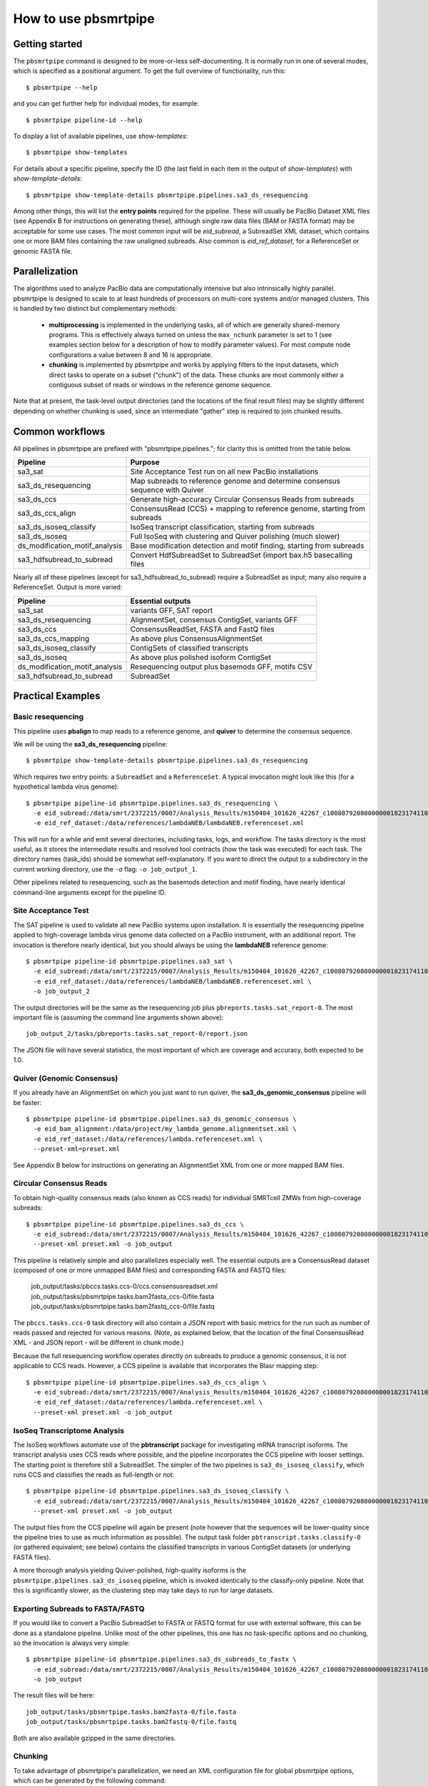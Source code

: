 =====================
How to use pbsmrtpipe
=====================

Getting started
===============

The ``pbsmrtpipe`` command is designed to be more-or-less self-documenting.
It is normally run in one of several modes, which is specified as a
positional argument.  To get the full overview of functionality, run this::

  $ pbsmrtpipe --help

and you can get further help for individual modes, for example::

  $ pbsmrtpipe pipeline-id --help

To display a list of available pipelines, use *show-templates*::

  $ pbsmrtpipe show-templates

For details about a specific pipeline, specify the ID (the last field in each
item in the output of *show-templates*) with *show-template-details*::

  $ pbsmrtpipe show-template-details pbsmrtpipe.pipelines.sa3_ds_resequencing

Among other things, this will list the **entry points** required for the
pipeline.  These will usually be PacBio Dataset XML files (see Appendix B
for instructions on generating these), although single raw data files
(BAM or FASTA format) may be acceptable for some use cases.  The most common
input will be *eid_subread*, a SubreadSet XML dataset, which contains one or
more BAM files containing the raw unaligned subreads.  Also common is
*eid_ref_dataset*, for a ReferenceSet or genomic FASTA file.


Parallelization
===============

The algorithms used to analyze PacBio data are computationally intensive but
also intrinsically highly parallel.  pbsmrtpipe is designed to scale to at
least hundreds of processors on multi-core systems and/or managed clusters.
This is handled by two distinct but complementary methods:

  - **multiprocessing** is implemented in the underlying tasks, all of which
    are generally shared-memory programs.  This is effectively always turned
    on unless the ``max_nchunk`` parameter is set to 1 (see examples section
    below for a description of how to modify parameter values).  For most
    compute node configurations a value between 8 and 16 is appropriate.

  - **chunking** is implemented by pbsmrtpipe and works by applying filters to
    the input datasets, which direct tasks to operate on a subset ("chunk") of
    the data.  These chunks are most commonly either a contiguous subset of
    reads or windows in the reference genome sequence.  

Note that at present, the task-level output directories (and the locations
of the final result files) may be slightly different depending on whether
chunking is used, since an intermediate "gather" step is required to join
chunked results.


Common workflows
================

All pipelines in pbsmrtpipe are prefixed with "pbsmrtpipe.pipelines."; for
clarity this is omitted from the table below.


+-------------------------------+------------------------------------------+
|Pipeline                       | Purpose                                  |
+===============================+==========================================+
|sa3_sat                        | Site Acceptance Test run on all new      |
|                               | PacBio installations                     |
+-------------------------------+------------------------------------------+
|sa3_ds_resequencing            | Map subreads to reference genome and     |
|                               | determine consensus sequence with Quiver |
+-------------------------------+------------------------------------------+
|sa3_ds_ccs                     | Generate high-accuracy Circular          |
|                               | Consensus Reads from subreads            |
+-------------------------------+------------------------------------------+
|sa3_ds_ccs_align               | ConsensusRead (CCS) + mapping to         |
|                               | reference genome, starting from subreads |
+-------------------------------+------------------------------------------+
|sa3_ds_isoseq_classify         | IsoSeq transcript classification,        |
|                               | starting from subreads                   |
+-------------------------------+------------------------------------------+
|sa3_ds_isoseq                  | Full IsoSeq with clustering and          |
|                               | Quiver polishing (much slower)           |
+-------------------------------+------------------------------------------+
|ds_modification_motif_analysis | Base modification detection and motif    |
|                               | finding, starting from subreads          |
+-------------------------------+------------------------------------------+
|sa3_hdfsubread_to_subread      | Convert HdfSubreadSet to SubreadSet      |
|                               | (import bax.h5 basecalling files         |
+-------------------------------+------------------------------------------+

Nearly all of these pipelines (except for sa3_hdfsubread_to_subread) require
a SubreadSet as input; many also require a ReferenceSet.  Output is more
varied:

+-------------------------------+------------------------------------------+
|Pipeline                       | Essential outputs                        |
+===============================+==========================================+
|sa3_sat                        | variants GFF, SAT report                 |
+-------------------------------+------------------------------------------+
|sa3_ds_resequencing            | AlignmentSet, consensus ContigSet,       |
|                               | variants GFF                             |
+-------------------------------+------------------------------------------+
|sa3_ds_ccs                     | ConsensusReadSet, FASTA and FastQ files  |
+-------------------------------+------------------------------------------+
|sa3_ds_ccs_mapping             | As above plus ConsensusAlignmentSet      |
+-------------------------------+------------------------------------------+
|sa3_ds_isoseq_classify         | ContigSets of classified transcripts     |
+-------------------------------+------------------------------------------+
|sa3_ds_isoseq                  | As above plus polished isoform ContigSet |
+-------------------------------+------------------------------------------+
|ds_modification_motif_analysis | Resequencing output plus basemods GFF,   |
|                               | motifs CSV                               |
+-------------------------------+------------------------------------------+
|sa3_hdfsubread_to_subread      | SubreadSet                               |
+-------------------------------+------------------------------------------+



Practical Examples
==================

Basic resequencing
------------------

This pipeline uses **pbalign** to map reads to a reference genome, and
**quiver** to determine the consensus sequence.

We will be using the **sa3_ds_resequencing** pipeline::

  $ pbsmrtpipe show-template-details pbsmrtpipe.pipelines.sa3_ds_resequencing

Which requires two entry points: a ``SubreadSet`` and a ``ReferenceSet``.  A
typical invocation might look like this (for a hypothetical lambda virus
genome)::

  $ pbsmrtpipe pipeline-id pbsmrtpipe.pipelines.sa3_ds_resequencing \
    -e eid_subread:/data/smrt/2372215/0007/Analysis_Results/m150404_101626_42267_c100807920800000001823174110291514_s1_p0.all.subreadset.xml \
    -e eid_ref_dataset:/data/references/lambdaNEB/lambdaNEB.referenceset.xml

This will run for a while and emit several directories, including tasks, logs,
and workflow.  The tasks directory is the most useful, as it stores the
intermediate results and resolved tool contracts (how the task was executed)
for each task. The directory names (task_ids) should be somewhat
self-explanatory.  If you want to direct the output to a subdirectory in the
current working directory, use the ``-o`` flag: ``-o job_output_1``.

Other pipelines related to resequencing, such as the basemods detection
and motif finding, have nearly identical command-line arguments except for the
pipeline ID.


Site Acceptance Test
--------------------

The SAT pipeline is used to validate all new PacBio systems upon installation.
It is essentially the resequencing pipeline applied to high-coverage lambda
virus genome data collected on a PacBio instrument, with an additional report.
The invocation is therefore nearly identical, but you should always be using
the **lambdaNEB** reference genome::

  $ pbsmrtpipe pipeline-id pbsmrtpipe.pipelines.sa3_sat \
    -e eid_subread:/data/smrt/2372215/0007/Analysis_Results/m150404_101626_42267_c100807920800000001823174110291514_s1_p0.all.subreadset.xml \
    -e eid_ref_dataset:/data/references/lambdaNEB/lambdaNEB.referenceset.xml \
    -o job_output_2

The output directories will be the same as the resequencing job plus
``pbreports.tasks.sat_report-0``.  The most important file is (assuming the
command line arguments shown above)::

  job_output_2/tasks/pbreports.tasks.sat_report-0/report.json

The JSON file will have several statistics, the most important of which are
coverage and accuracy, both expected to be 1.0.


Quiver (Genomic Consensus)
--------------------------

If you already have an AlignmentSet on which you just want to run quiver, the
**sa3_ds_genomic_consensus** pipeline will be faster::

  $ pbsmrtpipe pipeline-id pbsmrtpipe.pipelines.sa3_ds_genomic_consensus \
    -e eid_bam_alignment:/data/project/my_lambda_genome.alignmentset.xml \
    -e eid_ref_dataset:/data/references/lambda.referenceset.xml \
    --preset-xml=preset.xml

See Appendix B below for instructions on generating an AlignmentSet XML from
one or more mapped BAM files.


Circular Consensus Reads
------------------------

To obtain high-quality consensus reads (also known as CCS reads) for
individual SMRTcell ZMWs from high-coverage subreads::

  $ pbsmrtpipe pipeline-id pbsmrtpipe.pipelines.sa3_ds_ccs \
    -e eid_subread:/data/smrt/2372215/0007/Analysis_Results/m150404_101626_42267_c100807920800000001823174110291514_s1_p0.all.subreadset.xml \
    --preset-xml preset.xml -o job_output

This pipeline is relatively simple and also parallelizes especially well.
The essential outputs are a ConsensusRead dataset (composed of one or more
unmapped BAM files) and corresponding FASTA and FASTQ files:

  job_output/tasks/pbccs.tasks.ccs-0/ccs.consensusreadset.xml
  job_output/tasks/pbsmrtpipe.tasks.bam2fasta_ccs-0/file.fasta
  job_output/tasks/pbsmrtpipe.tasks.bam2fastq_ccs-0/file.fastq

The ``pbccs.tasks.ccs-0`` task directory will also contain a JSON report
with basic metrics for the run such as number of reads passed and rejected
for various reasons.  (Note, as explained below, that the location of the
final ConsensusRead XML - and JSON report - will be different in chunk mode.)

Because the full resequencing workflow operates directly on subreads to
produce a genomic consensus, it is not applicable to CCS reads.  However, a
CCS pipeline is available that incorporates the Blasr mapping step::

  $ pbsmrtpipe pipeline-id pbsmrtpipe.pipelines.sa3_ds_ccs_align \
    -e eid_subread:/data/smrt/2372215/0007/Analysis_Results/m150404_101626_42267_c100807920800000001823174110291514_s1_p0.all.subreadset.xml \
    -e eid_ref_dataset:/data/references/lambda.referenceset.xml \
    --preset-xml preset.xml -o job_output


IsoSeq Transcriptome Analysis
-----------------------------

The IsoSeq workflows automate use of the **pbtranscript** package for
investigating mRNA transcript isoforms.  The transcript analysis uses CCS
reads where possible, and the pipeline incorporates the CCS pipeline with
looser settings.  The starting point is therefore still a SubreadSet.  The
simpler of the two pipelines is ``sa3_ds_isoseq_classify``, which runs CCS
and classifies the reads as full-length or not::

  $ pbsmrtpipe pipeline-id pbsmrtpipe.pipelines.sa3_ds_isoseq_classify \
    -e eid_subread:/data/smrt/2372215/0007/Analysis_Results/m150404_101626_42267_c100807920800000001823174110291514_s1_p0.all.subreadset.xml \
    --preset-xml preset.xml -o job_output

The output files from the CCS pipeline will again be present (note however
that the sequences will be lower-quality since the pipeline tries to use as
much information as possible).  The output task folder
``pbtranscript.tasks.classify-0`` (or gathered equivalent; see below) contains
the classified transcripts in various ContigSet datasets (or underlying FASTA
files).

A more thorough analysis yielding Quiver-polished, high-quality isoforms is
the ``pbsmrtpipe.pipelines.sa3_ds_isoseq`` pipeline, which is invoked
identically to the classify-only pipeline.  Note that this is significantly
slower, as the clustering step may take days to run for large datasets.


Exporting Subreads to FASTA/FASTQ
---------------------------------

If you would like to convert a PacBio SubreadSet to FASTA or FASTQ format for
use with external software, this can be done as a standalone pipeline.
Unlike most of the other pipelines, this one has no task-specific options and
no chunking, so the invocation is always very simple::

  $ pbsmrtpipe pipeline-id pbsmrtpipe.pipelines.sa3_ds_subreads_to_fastx \
    -e eid_subread:/data/smrt/2372215/0007/Analysis_Results/m150404_101626_42267_c100807920800000001823174110291514_s1_p0.all.subreadset.xml \
    -o job_output

The result files will be here::

  job_output/tasks/pbsmrtpipe.tasks.bam2fasta-0/file.fasta
  job_output/tasks/pbsmrtpipe.tasks.bam2fastq-0/file.fastq

Both are also available gzipped in the same directories.


Chunking
--------

To take advantage of pbsmrtpipe's parallelization, we need an XML configuration
file for global pbsmrtpipe options, which can be generated by the following
command::

  $ pbsmrtpipe show-workflow-options -o preset.xml

The output ``preset.xml`` will have this format::

  <?xml version="1.0" encoding="utf-8" ?>
  <pipeline-preset-template>
      <options>
          <option id="pbsmrtpipe.options.max_nproc">
              <value>16</value>
          </option>
          <option id="pbsmrtpipe.options.chunk_mode">
              <value>False</value>
          </option>
          <!-- MANY MORE OPTIONS OMITTED -->
      </options>
  </pipeline-preset-template>

The appropriate types should be clear; quotes are unnecessary, and boolean
values should have initial capitals (``True``, ``False``).  To enable chunk
mode, change the value of option ``pbsmrtpipe.options.chunk_mode`` to ``True``.
Several additional options may also need to be modified:

  - ``pbsmrtpipe.options.distributed_mode`` enables execution of most tasks on
    a managed cluster such as Sun Grid Engine.  Use this for chunk mode if
    available.
  - ``pbsmrtpipe.options.max_nchunks`` sets the upper limit on the number of
    jobs per task in chunked mode.  Note that more chunks is not always better,
    as there is some overhead to chunking (especially in distributed mode).
  - ``pbsmrtpipe.options.max_nproc`` sets the upper limit on the number of
    processors per job (including individual chunk jobs).  This should be set
    to a value appropriate for your compute environment.

You can adjust ``max_nproc`` and max_nchunks`` in the preset.xml to consume as
many queue slots as you desire, but note that the number of slots consumed will
be the product of the two numbers.  For some shorter jobs (typically with
low-volume input data), it may make more sense to run the job unchunked but
still distribute tasks to the cluster (where they will still use multiple
cores if allowed).

Once you are satisfied with the settings, add it to your command like this::

  $ pbsmrtpipe pipeline-id pbsmrtpipe.pipelines.sa3_ds_resequencing \
    --preset-xml preset.xml \
    -e eid_subread:/data/smrt/2372215/0007/Analysis_Results/m150404_101626_42267_c100807920800000001823174110291514_s1_p0.all.subreadset.xml \
    -e eid_ref_dataset:/data/references/lambda.referenceset.xml

Alternately, the flags ``--force-chunk-mode``, ``--force-distributed``,
``--disable-chunk-mode``, and ``--local-only`` can be used to toggle the
chunk/distributed mode settings on the command line (but this will not affect
the values of max_nproc or max_nchunks).

If the pipeline runs correctly, you should see an expansion of task folders.
The final results for certain steps (alignment, variantCaller, etc), should
end up in the appropriate "gather" directory. For instance, the final gathered
fasta file from quiver should be in ``pbsmrtpipe.tasks.gather_contigset-1``.
Note that for many dataset types, the gathered dataset XML file will often
encapsulate multiple BAM files in multiple directories.


Modifying task-specific options
-------------------------------

You can generate an appropriate initial preset.xml containing task-specific
options relevant to a selected pipeline by running the *show-template-details*
sub-command::

  $ pbsmrtpipe show-template-details pbsmrtpipe.pipelines.sa3_ds_resequencing \
      -o preset_tasks.xml

The output XML file will be in a format similar to the global presets XML::

  <?xml version="1.0" encoding="utf-8" ?>
  <pipeline-preset-template>
      <task-options>
          <option id="pbalign.task_options.min_accuracy">
              <value>70.0</value>
          </option>
          <option id="pbalign.task_options.algorithm_options">
              <value>-useQuality -minMatch 12 -bestn 10 -minPctIdentity 70.0</value>
          </option>
      </task-options>
  </pipeline-preset-template>

You may specify multiple preset files on the command line::

  $ pbsmrtpipe pipeline-id pbsmrtpipe.pipelines.sa3_ds_resequencing \
    --preset-xml preset.xml --preset-xml preset_tasks.xml \
    -e eid_subread:/path/to/subreadset.xml \
    -e eid_ref_dataset:/path/to/referenceset.xml

Alternately, the entire ``<task-options>`` block can also be copied-and-pasted
into the equivalent level in the ``preset.xml`` that contains global options.


Appendix A: hdfsubreadset to subreadset conversion.
===================================================

If you have existing bax.h5 files that you would like to process with
pbsmrtpipe, you will need to convert them to a SubreadSet before continuing.
Bare bax.h5 files aren't directly compatible with pbsmrtpipe, but we can
generate an HdfSubreadSet XML file from a fofn or folder of bax.h5 files
using the python dataset xml api/cli very easily. 

From a fofn, allTheBaxFiles.fofn::

  $ dataset create --type HdfSubreadSet allTheBaxFiles.hdfsubreadset.xml allTheBaxFiles.fofn

Or a directory with all the bax files::

  $ dataset create --type HdfSubreadSet allTheBaxFiles.hdfsubreadset.xml allTheBaxFiles/*.bax.h5

We can then use this as an entry point to the conversion pipeline (we
recommend using chunked mode if there is more than one bax.h5 file, so include
the appropriate preset.xml)::

  $ pbsmrtpipe pipeline-id pbsmrtpipe.pipelines.sa3_hdfsubread_to_subread \
    --preset-xml preset.xml -e eid_hdfsubread:allTheBaxFiles.hdfsubreadset.xml

And use the gathered output xml as an entry point to the resequencing pipeline
from earlier::

  $ pbsmrtpipe pipeline-id pbsmrtpipe.pipelines.sa3_ds_resequencing \
    --preset-xml preset.xml \
    -e eid_subread:tasks/pbsmrtpipe.tasks.gather_subreadset-0/gathered.xml \
    -e eid_ref_dataset:/data/references/lambda.referenceset.xml


Appendix B: Working with datasets
=================================

Datasets can also be created for one or more existing subreads.bam files or
alignedsubreads.bam files for use with the pipeline::

  $ dataset create --type SubreadSet allTheSubreads.subreadset.xml \
      mySubreadBams/*.bam

or::

  $ dataset create --type AlignmentSet allTheMappedSubreads.alignmentset.xml \
      myMappedSubreadBams/*.bam

Make sure that all ``.bam`` files have corresponding ``.bai`` and ``.pbi``
index files before generating the dataset, as these make some operations
significantly faster and are required by many programs.  You can create indices
with **samtools** and **pbindex**, both included in the distribution::

  $ samtools index subreads.bam
  $ pbindex subreads.bam

In addition to the BAM-based datasets and HdfSubreadSet, pbsmrtpipe also
works with two dataset types based on FASTA format: ContigSet (used for both
de-novo assemblies and other collections of contiguous sequences such as
transcripts in the IsoSeq workflows) and ReferenceSet (a reference genome).
These are created in the same way as BAM datasets::

  $ dataset create --type ReferenceSet human_genome.referenceset.xml \
      genome/chr*.fasta

FASTA files can also be indexed for increased speed using samtools, and this
is again recommended before creating the dataset::

  $ samtools faidx chr1.fasta
